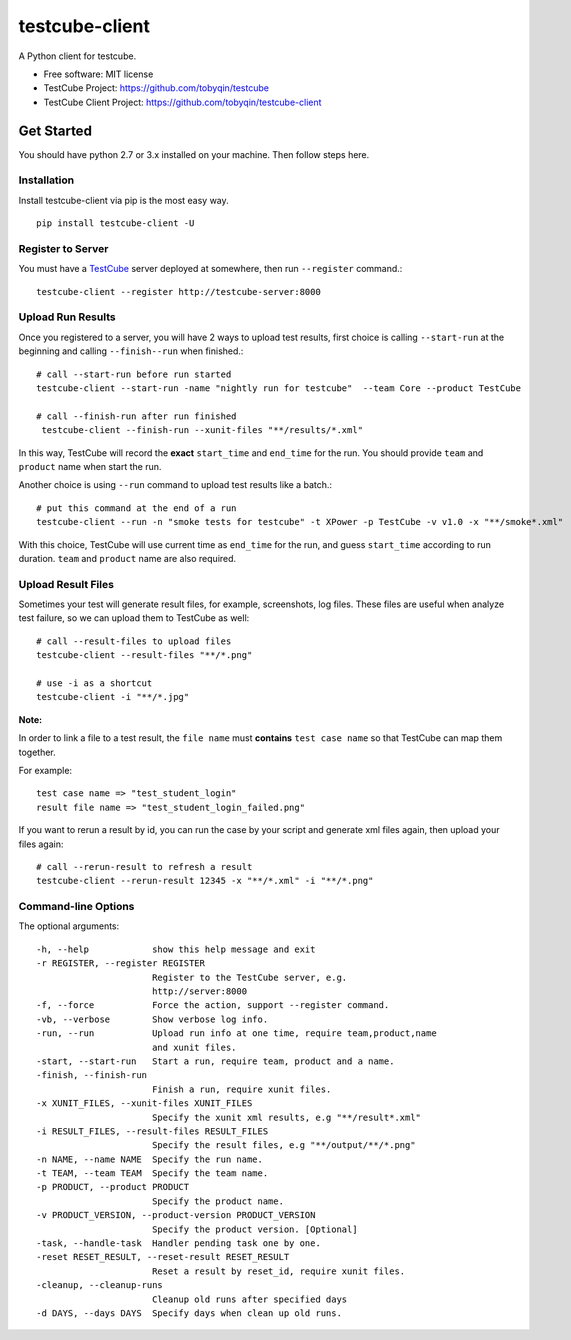 ===============
testcube-client
===============


.. image:: https://img.shields.io/pypi/v/testcube-client.svg
        :target: https://pypi.python.org/pypi/testcube-client

.. image:: https://img.shields.io/travis/tobyqin/testcube-client.svg
        :target: https://travis-ci.org/tobyqin/testcube-client

.. image:: https://pyup.io/repos/github/tobyqin/testcube-client/shield.svg
     :target: https://pyup.io/repos/github/tobyqin/testcube-client/
     :alt: Updates


A Python client for testcube.


* Free software: MIT license
* TestCube Project: https://github.com/tobyqin/testcube
* TestCube Client Project: https://github.com/tobyqin/testcube-client


Get Started
-----------

You should have python 2.7 or 3.x installed on your machine. Then follow steps here.

Installation
~~~~~~~~~~~~
Install testcube-client via pip is the most easy way.

::

  pip install testcube-client -U

Register to Server
~~~~~~~~~~~~~~~~~~

You must have a TestCube_ server deployed at somewhere, then run ``--register`` command.::

  testcube-client --register http://testcube-server:8000

Upload Run Results
~~~~~~~~~~~~~~~~~~

Once you registered to a server, you will have 2 ways to upload test results,
first choice is calling ``--start-run`` at the beginning and calling ``--finish--run`` when finished.::

  # call --start-run before run started
  testcube-client --start-run -name "nightly run for testcube"  --team Core --product TestCube

  # call --finish-run after run finished
   testcube-client --finish-run --xunit-files "**/results/*.xml"

In this way, TestCube will record the **exact** ``start_time`` and ``end_time`` for the run. You should provide ``team`` and ``product`` name when start the run.

Another choice is using ``--run`` command to upload test results like a batch.::

  # put this command at the end of a run
  testcube-client --run -n "smoke tests for testcube" -t XPower -p TestCube -v v1.0 -x "**/smoke*.xml"

With this choice, TestCube will use current time as ``end_time`` for the run, and guess ``start_time``
according to run duration. ``team`` and ``product`` name are also required.

Upload Result Files
~~~~~~~~~~~~~~~~~~~

Sometimes your test will generate result files, for example, screenshots, log files. These files are useful
when analyze test failure, so we can upload them to TestCube as well::

  # call --result-files to upload files
  testcube-client --result-files "**/*.png"

  # use -i as a shortcut
  testcube-client -i "**/*.jpg"

**Note:** 

In order to link a file to a test result, the ``file name`` must **contains** ``test case name`` so that TestCube can map them together. 

For example::

  test case name => "test_student_login"
  result file name => "test_student_login_failed.png"

If you want to rerun a result by id, you can run the case by your script and generate xml files again,
then upload your files again::

  # call --rerun-result to refresh a result
  testcube-client --rerun-result 12345 -x "**/*.xml" -i "**/*.png"

Command-line Options
~~~~~~~~~~~~~~~~~~~~

The optional arguments::

  -h, --help            show this help message and exit
  -r REGISTER, --register REGISTER
                        Register to the TestCube server, e.g.
                        http://server:8000
  -f, --force           Force the action, support --register command.
  -vb, --verbose        Show verbose log info.
  -run, --run           Upload run info at one time, require team,product,name
                        and xunit files.
  -start, --start-run   Start a run, require team, product and a name.
  -finish, --finish-run
                        Finish a run, require xunit files.
  -x XUNIT_FILES, --xunit-files XUNIT_FILES
                        Specify the xunit xml results, e.g "**/result*.xml"
  -i RESULT_FILES, --result-files RESULT_FILES
                        Specify the result files, e.g "**/output/**/*.png"
  -n NAME, --name NAME  Specify the run name.
  -t TEAM, --team TEAM  Specify the team name.
  -p PRODUCT, --product PRODUCT
                        Specify the product name.
  -v PRODUCT_VERSION, --product-version PRODUCT_VERSION
                        Specify the product version. [Optional]
  -task, --handle-task  Handler pending task one by one.
  -reset RESET_RESULT, --reset-result RESET_RESULT
                        Reset a result by reset_id, require xunit files.
  -cleanup, --cleanup-runs
                        Cleanup old runs after specified days
  -d DAYS, --days DAYS  Specify days when clean up old runs.

.. _TestCube: https://github.com/tobyqin/testcube
